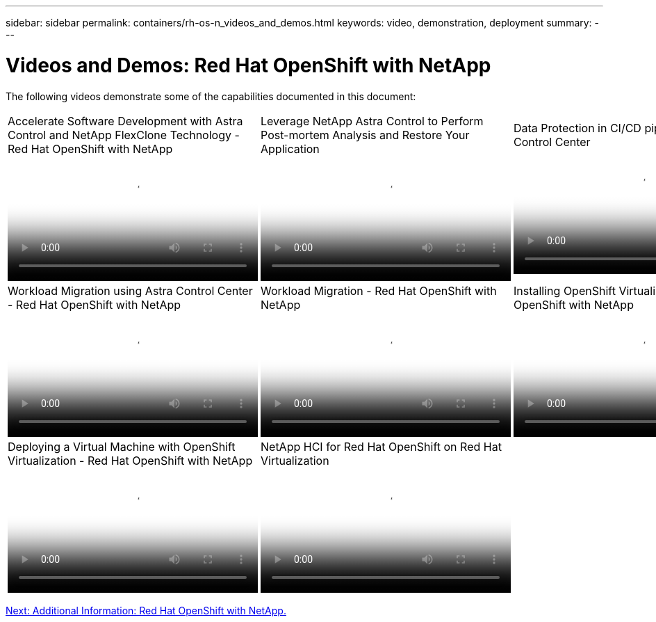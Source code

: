 ---
sidebar: sidebar
permalink: containers/rh-os-n_videos_and_demos.html
keywords: video, demonstration, deployment
summary:
---

= Videos and Demos: Red Hat OpenShift with NetApp
:hardbreaks:
:nofooter:
:icons: font
:linkattrs:
:imagesdir: ./../media/

//
// This file was created with NDAC Version 0.9 (June 4, 2020)
//
// 2020-06-25 14:31:33.664333
//

The following videos demonstrate some of the capabilities documented in this document:

[width=100%,cols="33%a, 33%a, 33%a", frame="none", grid="rows"]
|===
.>| 
video::26b7ea00-9eda-4864-80ab-b01200fa13ac[panopto, title="Accelerate Software Development with Astra Control and NetApp FlexClone Technology - Red Hat OpenShift with NetApp", width=360]

.>| 
video::3ae8eb53-eda3-410b-99e8-b01200fa30a8[panopto, title="Leverage NetApp Astra Control to Perform Post-mortem Analysis and Restore Your Application", width=360]

.>| 
video::a6400379-52ff-4c8f-867f-b01200fa4a5e[panopto, title="Data Protection in CI/CD pipeline with Astra Control Center", width=360]

.>| 
video::e397e023-5204-464d-ab00-b01200f9e6b5[panopto, title="Workload Migration using Astra Control Center - Red Hat OpenShift with NetApp", width=360]

.>| 
video::27773297-a80c-473c-ab41-b01200fa009a[panopto, title="Workload Migration - Red Hat OpenShift with NetApp", width=360]

.>| 
video::e589a8a3-ce82-4a0a-adb6-b01200f9b907[panopto, title="Installing OpenShift Virtualization - Red Hat OpenShift with NetApp", width=360]

.>| 
video::8a29fa18-8643-499e-94c7-b01200f9ce11[panopto, title="Deploying a Virtual Machine with OpenShift Virtualization - Red Hat OpenShift with NetApp", width=360]

.>| 
video::13b32159-9ea3-4056-b285-b01200f0873a[panopto, title="NetApp HCI for Red Hat OpenShift on Red Hat Virtualization", width=360]
|
|===

link:rh-os-n_additional_information.html[Next: Additional Information: Red Hat OpenShift with NetApp.]
